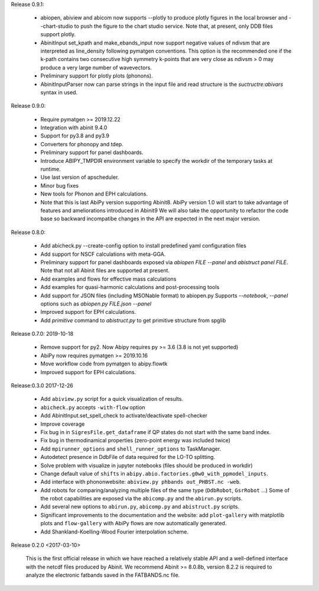 
Release 0.9.1: 

   * abiopen, abiview and abicom now supports --plotly to produce plotly figures in the local browser 
     and --chart-studio to push the figure to the chart studio service.
     Note that, at present, only DDB files support plotly.
   * AbinitInput set_kpath and make_ebands_input now support negative values of ndivsm that 
     are interpreted as line_density following pymatgen conventions.
     This option is the recommended one if the k-path contains two consecutive high symmetry k-points 
     that are very close as ndivsm > 0 may produce a very large number of wavevectors.
   * Preliminary support for plotly plots (phonons).
   * AbinitInputParser now can parse strings in the input file and read structure is the `suctructre:abivars`
     syntax in used.


Release 0.9.0: 

    * Require pymatgen >= 2019.12.22
    * Integration with abinit 9.4.0
    * Support for py3.8 and py3.9
    * Converters for phonopy and tdep.
    * Preliminary support for panel dashboards.
    * Introduce ABIPY_TMPDIR environment variable to specify the workdir of the temporary tasks at runtime.
    * Use last version of apscheduler.
    * Minor bug fixes
    * New tools for Phonon and EPH calculations.
    * Note that this is last AbiPy version supporting Abinit8.
      AbiPy version 1.0 will start to take advantage of features and ameliorations introduced in Abinit9
      We will also take the opportunity to refactor the code base so backward incompatibe changes in the API
      are expected in the next major version.


Release 0.8.0: 

    * Add abicheck.py --create-config option to install predefined yaml configuration files
    * Add support for NSCF calculations with meta-GGA.
    * Preliminary support for panel dashboards exposed via `abiopen FILE --panel` and `abistruct panel FILE`.
      Note that not all Abinit files are supported at present.
    * Add examples and flows for effective mass calculations
    * Add examples for quasi-harmonic calculations and post-processing tools
    * Add support for JSON files (including MSONable format) to abiopen.py
      Supports `--notebook`, `--panel` options such as `abiopen.py FILE.json --panel`
    * Improved support for EPH calculations.
    * Add `primitive` command to `abistruct.py` to get primitive structure from spglib

Release 0.7.0: 2019-10-18

    * Remove support for py2. Now Abipy requires py >= 3.6 (3.8 is not yet supported)
    * AbiPy now requires pymatgen >= 2019.10.16
    * Move workflow code from pymatgen to abipy.flowtk
    * Improved support for EPH calculations.

Release:0.3.0 2017-12-26

    * Add ``abiview.py`` script for a quick visualization of results.
    * ``abicheck.py`` accepts ``-with-flow`` option
    * Add AbinitInput.set_spell_check to activate/deactivate spell-checker
    * Improve coverage
    * Fix bug in in ``SigresFile.get_dataframe`` if QP states do not start with the same band index.
    * Fix bug in thermodinamical properties (zero-point energy was included twice)
    * Add ``mpirunner_options`` and ``shell_runner_options`` to TaskManager.
    * Autodetect presence in DdbFile of data required for the LO-TO splitting.
    * Solve problem with visualize in jupyter notebooks (files should be produced in workdir)
    * Change default value of ``shifts`` in ``abipy.abio.factories.g0w0_with_ppmodel_inputs``.
    * Add interface with phononwebsite: ``abiview.py phbands out_PHBST.nc -web``.
    * Add robots for comparing/analyzing multiple files of the same type (``DdbRobot``, ``GsrRobot`` ...)
      Some of the robot capabilities are exposed via the ``abicomp.py`` and the ``abirun.py`` scripts.
    * Add several new options to ``abirun.py``, ``abicomp.py`` and ``abistruct.py`` scripts.
    * Significant improvements to the documentation and the website: add ``plot-gallery`` with matplotlib plots
      and ``flow-gallery`` with AbiPy flows are now automatically generated.
    * Add Shankland-Koelling-Wood Fourier interpolation scheme.

Release 0.2.0 <2017-03-10>

    This is the first official release in which we have reached a relatively stable API
    and a well-defined interface with the netcdf files produced by Abinit.
    We recommend Abinit >= 8.0.8b, version 8.2.2 is required to analyze the electronic fatbands
    saved in the FATBANDS.nc file.
